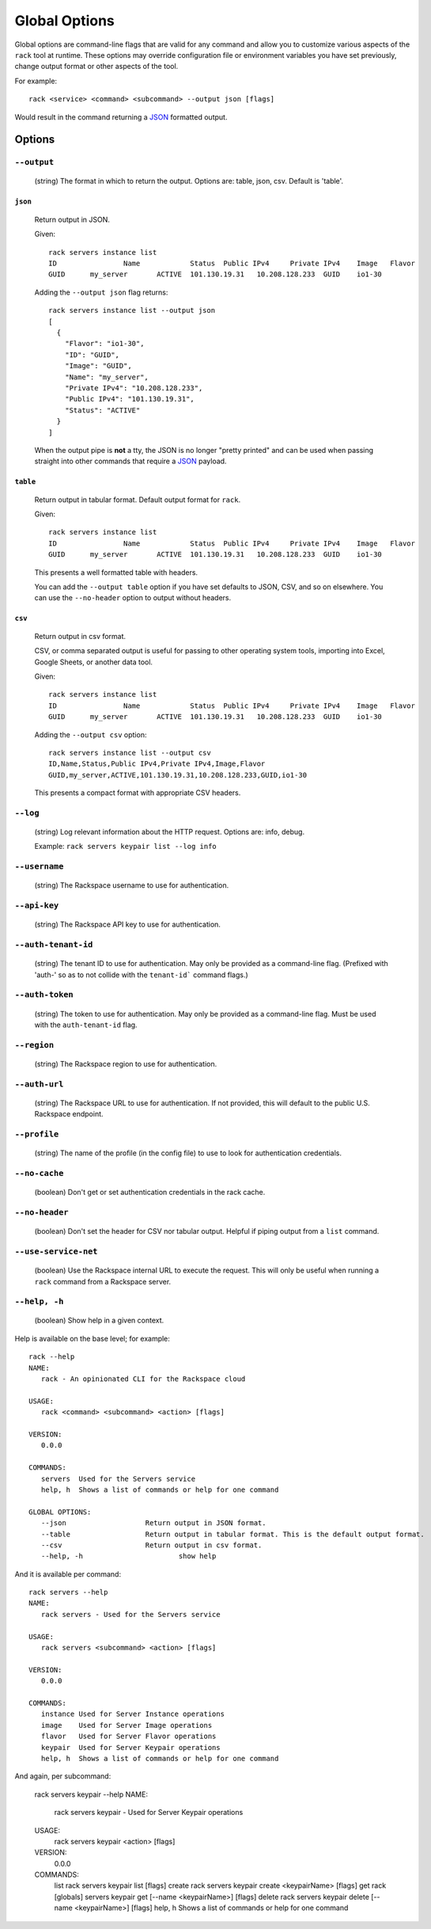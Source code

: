 .. _global_options:

Global Options
==============

Global options are command-line flags that are valid for any command
and allow you to customize various aspects of the ``rack`` tool at runtime.
These options may override configuration file or environment variables you have
set previously, change output format or other aspects of the tool.

For example:

::

    rack <service> <command> <subcommand> --output json [flags]

Would result in the command returning a JSON_ formatted output.

Options
-------

``--output``
~~~~~~~~~~~~

  (string) The format in which to return the output. Options are: table, json, csv. Default is 'table'.

``json``
^^^^^^^^

  Return output in JSON.

  Given::

      rack servers instance list
      ID	        Name		Status	Public IPv4	Private IPv4	Image	Flavor
      GUID	my_server	ACTIVE	101.130.19.31	10.208.128.233	GUID	io1-30

  Adding the ``--output json`` flag returns::

    rack servers instance list --output json
    [
      {
        "Flavor": "io1-30",
        "ID": "GUID",
        "Image": "GUID",
        "Name": "my_server",
        "Private IPv4": "10.208.128.233",
        "Public IPv4": "101.130.19.31",
        "Status": "ACTIVE"
      }
    ]

  When the output pipe is **not** a tty, the JSON is no longer "pretty printed" and
  can be used when passing straight into other commands that require a JSON_
  payload.

``table``
^^^^^^^^^

  Return output in tabular format. Default output format for ``rack``.

  Given::

      rack servers instance list
      ID	        Name		Status	Public IPv4	Private IPv4	Image	Flavor
      GUID	my_server	ACTIVE	101.130.19.31	10.208.128.233	GUID	io1-30

  This presents a well formatted table with headers.

  You can add the ``--output table`` option if you have set defaults to JSON,
  CSV, and so on elsewhere. You can use the ``--no-header`` option to output
  without headers.

``csv``
^^^^^^^

  Return output in csv format.

  CSV, or comma separated output is useful for passing to other operating system
  tools, importing into Excel, Google Sheets, or another data tool.

  Given::

      rack servers instance list
      ID	        Name		Status	Public IPv4	Private IPv4	Image	Flavor
      GUID	my_server	ACTIVE	101.130.19.31	10.208.128.233	GUID	io1-30

  Adding the ``--output csv`` option::

      rack servers instance list --output csv
      ID,Name,Status,Public IPv4,Private IPv4,Image,Flavor
      GUID,my_server,ACTIVE,101.130.19.31,10.208.128.233,GUID,io1-30

  This presents a compact format with appropriate CSV headers.

``--log``
~~~~~~~~~

  (string) Log relevant information about the HTTP request. Options are: info, debug.

  Example: ``rack servers keypair list --log info``

``--username``
~~~~~~~~~~~~~~

  (string) The Rackspace username to use for authentication.

``--api-key``
~~~~~~~~~~~~~

  (string) The Rackspace API key to use for authentication.

``--auth-tenant-id``
~~~~~~~~~~~~~~~~~~~~

  (string) The tenant ID to use for authentication. May only be provided as a command-line flag.
  (Prefixed with 'auth-' so as to not collide with the ``tenant-id``` command flags.)

``--auth-token``
~~~~~~~~~~~~~~~~

  (string) The token to use for authentication. May only be provided as a command-line flag.
  Must be used with the ``auth-tenant-id`` flag.

``--region``
~~~~~~~~~~~~

  (string) The Rackspace region to use for authentication.

``--auth-url``
~~~~~~~~~~~~~~

  (string) The Rackspace URL to use for authentication. If not provided, this
  will default to the public U.S. Rackspace endpoint.

``--profile``
~~~~~~~~~~~~~

  (string) The name of the profile (in the config file) to use to look for authentication credentials.

``--no-cache``
~~~~~~~~~~~~~~

  (boolean) Don't get or set authentication credentials in the rack cache.

``--no-header``
~~~~~~~~~~~~~~~

  (boolean) Don't set the header for CSV nor tabular output. Helpful if piping output from a ``list`` command.

``--use-service-net``
~~~~~~~~~~~~~~~~~~~~~

  (boolean) Use the Rackspace internal URL to execute the request. This will only be useful when running a
  ``rack`` command from a Rackspace server.

``--help, -h``
~~~~~~~~~~~~~~

  (boolean) Show help in a given context.

Help is available on the base level; for example::

    rack --help
    NAME:
       rack - An opinionated CLI for the Rackspace cloud

    USAGE:
       rack <command> <subcommand> <action> [flags]

    VERSION:
       0.0.0

    COMMANDS:
       servers	Used for the Servers service
       help, h	Shows a list of commands or help for one command

    GLOBAL OPTIONS:
       --json			Return output in JSON format.
       --table			Return output in tabular format. This is the default output format.
       --csv			Return output in csv format.
       --help, -h			show help

And it is available per command::

    rack servers --help
    NAME:
       rack servers - Used for the Servers service

    USAGE:
       rack servers <subcommand> <action> [flags]

    VERSION:
       0.0.0

    COMMANDS:
       instance	Used for Server Instance operations
       image	Used for Server Image operations
       flavor	Used for Server Flavor operations
       keypair	Used for Server Keypair operations
       help, h	Shows a list of commands or help for one command


And again, per subcommand:

    rack servers keypair --help
    NAME:
       rack servers keypair - Used for Server Keypair operations

    USAGE:
       rack servers keypair <action> [flags]

    VERSION:
       0.0.0

    COMMANDS:
       list		rack servers keypair list [flags]
       create	rack servers keypair create <keypairName> [flags]
       get		rack [globals] servers keypair get [--name <keypairName>] [flags]
       delete	rack servers keypair delete [--name <keypairName>] [flags]
       help, h	Shows a list of commands or help for one command


.. JSON: http://json.org/
